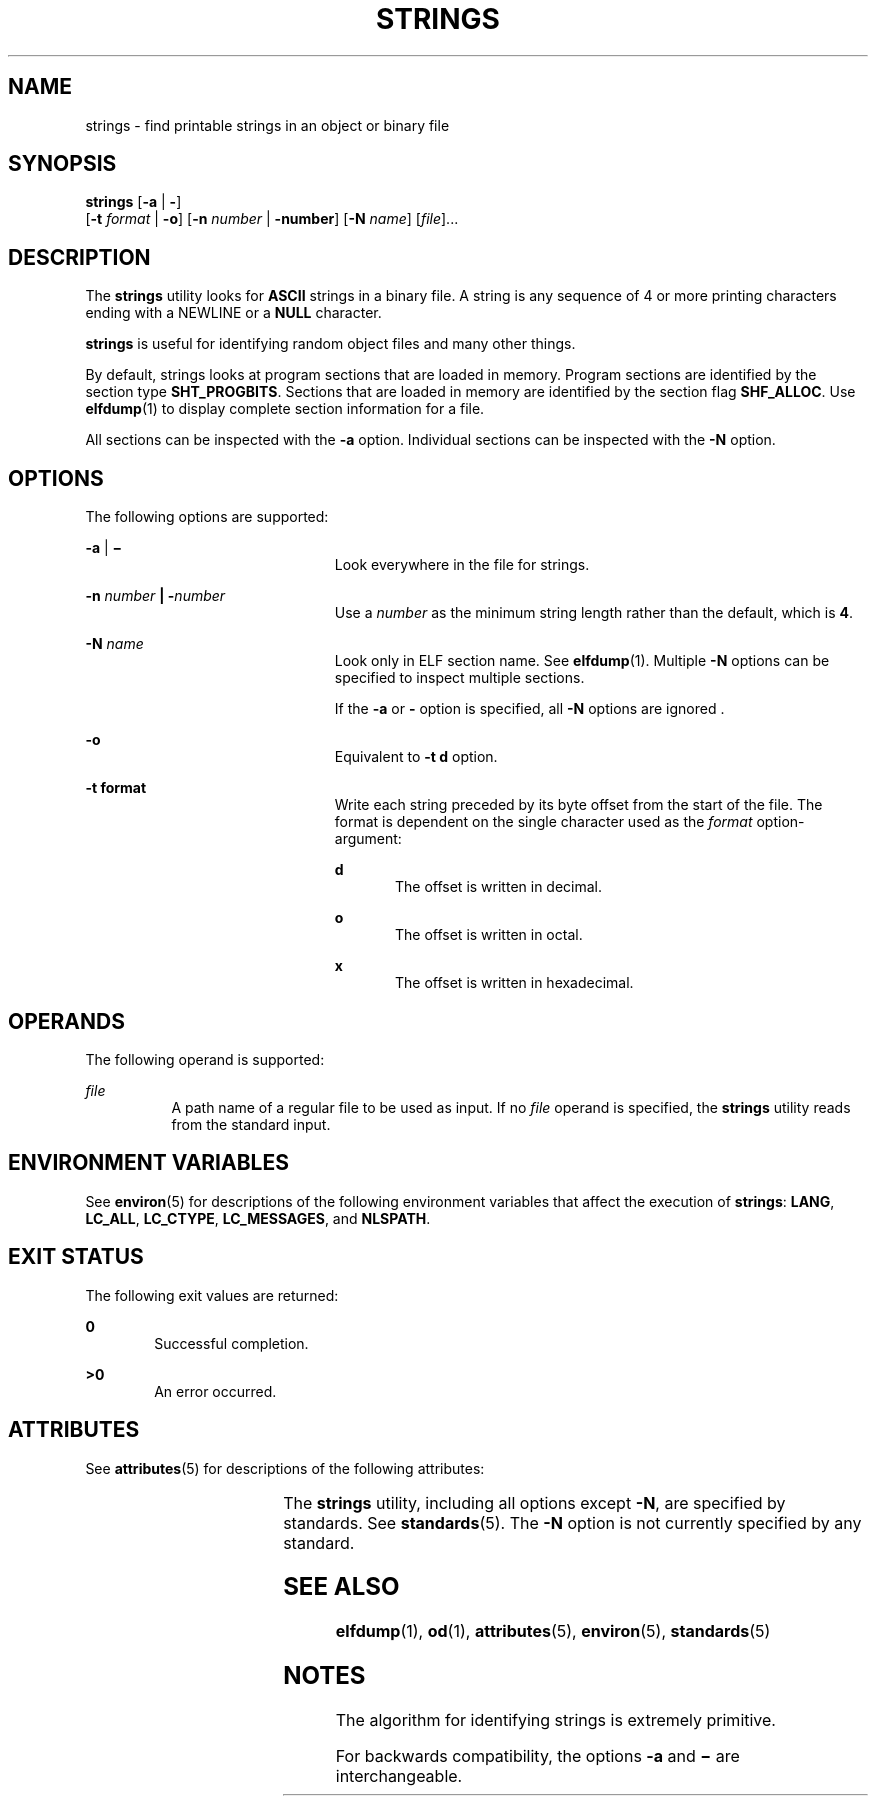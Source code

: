 .\"
.\" Sun Microsystems, Inc. gratefully acknowledges The Open Group for
.\" permission to reproduce portions of its copyrighted documentation.
.\" Original documentation from The Open Group can be obtained online at
.\" http://www.opengroup.org/bookstore/.
.\"
.\" The Institute of Electrical and Electronics Engineers and The Open
.\" Group, have given us permission to reprint portions of their
.\" documentation.
.\"
.\" In the following statement, the phrase ``this text'' refers to portions
.\" of the system documentation.
.\"
.\" Portions of this text are reprinted and reproduced in electronic form
.\" in the SunOS Reference Manual, from IEEE Std 1003.1, 2004 Edition,
.\" Standard for Information Technology -- Portable Operating System
.\" Interface (POSIX), The Open Group Base Specifications Issue 6,
.\" Copyright (C) 2001-2004 by the Institute of Electrical and Electronics
.\" Engineers, Inc and The Open Group.  In the event of any discrepancy
.\" between these versions and the original IEEE and The Open Group
.\" Standard, the original IEEE and The Open Group Standard is the referee
.\" document.  The original Standard can be obtained online at
.\" http://www.opengroup.org/unix/online.html.
.\"
.\" This notice shall appear on any product containing this material.
.\"
.\" The contents of this file are subject to the terms of the
.\" Common Development and Distribution License (the "License").
.\" You may not use this file except in compliance with the License.
.\"
.\" You can obtain a copy of the license at usr/src/OPENSOLARIS.LICENSE
.\" or http://www.opensolaris.org/os/licensing.
.\" See the License for the specific language governing permissions
.\" and limitations under the License.
.\"
.\" When distributing Covered Code, include this CDDL HEADER in each
.\" file and include the License file at usr/src/OPENSOLARIS.LICENSE.
.\" If applicable, add the following below this CDDL HEADER, with the
.\" fields enclosed by brackets "[]" replaced with your own identifying
.\" information: Portions Copyright [yyyy] [name of copyright owner]
.\"
.\"
.\" Copyright 1989 AT&T
.\" Copyright (c) 1992, X/Open Company Limited.  All Rights Reserved.
.\" Portions Copyright (c) 2007, Sun Microsystems, Inc.  All Rights Reserved
.\"
.TH STRINGS 1 "June 13, 2021"
.SH NAME
strings \- find printable strings in an object or binary file
.SH SYNOPSIS
.nf
\fBstrings\fR [\fB-a\fR | \fB-\fR]
     [\fB-t\fR \fIformat\fR | \fB-o\fR] [\fB-n\fR \fInumber\fR | \fB-number\fR]  [\fB-N\fR \fIname\fR]  [\fIfile\fR]...
.fi

.SH DESCRIPTION
The \fBstrings\fR utility looks for \fBASCII\fR strings in a binary file. A
string is any sequence of 4 or more printing characters ending with a NEWLINE
or a \fBNULL\fR character.
.sp
.LP
\fBstrings\fR is useful for identifying random object files and many other
things.
.sp
.LP
By default, strings looks at program sections that are loaded in memory.
Program sections are identified by the section type \fBSHT_PROGBITS\fR.
Sections that are loaded in memory are identified by the section flag
\fBSHF_ALLOC\fR. Use \fBelfdump\fR(1)  to display complete section information
for a file.
.sp
.LP
All sections can be inspected with the \fB-a\fR option. Individual sections can
be inspected with the \fB-N\fR option.
.SH OPTIONS
The following options are supported:
.sp
.ne 2
.na
\fB\fB-a\fR | \fB\(mi\fR\fR
.ad
.RS 23n
Look everywhere in the file for strings.
.RE

.sp
.ne 2
.na
\fB\fB-n\fR \fInumber\fR \fB|\fR \fB-\fR\fInumber\fR\fR
.ad
.RS 23n
Use a \fInumber\fR as the minimum string length rather than the default, which
is \fB4\fR.
.RE

.sp
.ne 2
.na
\fB\fB-N\fR \fIname\fR\fR
.ad
.RS 23n
Look only in ELF section name. See \fBelfdump\fR(1). Multiple \fB-N\fR options
can be specified to inspect multiple sections.
.sp
If the \fB-a\fR or \fB-\fR option is specified, all \fB-N\fR options are
ignored .
.RE

.sp
.ne 2
.na
\fB\fB-o\fR\fR
.ad
.RS 23n
Equivalent to \fB\fR\fB-t\fR \fBd\fR option.
.RE

.sp
.ne 2
.na
\fB\fB-t\fR \fBformat\fR\fR
.ad
.RS 23n
Write each string preceded by its byte offset from the start of the file. The
format is dependent on the single character used as the \fIformat\fR
option-argument:
.sp
.ne 2
.na
\fB\fBd\fR\fR
.ad
.RS 5n
The offset is written in decimal.
.RE

.sp
.ne 2
.na
\fB\fBo\fR\fR
.ad
.RS 5n
The offset is written in octal.
.RE

.sp
.ne 2
.na
\fB\fBx\fR\fR
.ad
.RS 5n
The offset is written in hexadecimal.
.RE

.RE

.SH OPERANDS
The following operand is supported:
.sp
.ne 2
.na
\fB\fB\fIfile\fR\fR\fR
.ad
.RS 8n
A path name of a regular file to be used as input. If no \fIfile\fR operand is
specified, the \fBstrings\fR utility reads from the standard input.
.RE

.SH ENVIRONMENT VARIABLES
See \fBenviron\fR(5) for descriptions of the following environment variables
that affect the execution of \fBstrings\fR: \fBLANG\fR, \fBLC_ALL\fR,
\fBLC_CTYPE\fR, \fBLC_MESSAGES\fR, and \fBNLSPATH\fR.
.SH EXIT STATUS
The following exit values are returned:
.sp
.ne 2
.na
\fB\fB0\fR\fR
.ad
.RS 6n
Successful completion.
.RE

.sp
.ne 2
.na
\fB\fB>0\fR\fR
.ad
.RS 6n
An error occurred.
.RE

.SH ATTRIBUTES
See \fBattributes\fR(5) for descriptions of the following attributes:
.sp

.sp
.TS
box;
c | c
l | l .
ATTRIBUTE TYPE	ATTRIBUTE VALUE
_
CSI	Enabled
_
Interface Stability	See below.
.TE

.sp
.LP
The \fBstrings\fR utility, including all options except \fB-N\fR, are specified
by standards. See \fBstandards\fR(5). The \fB-N\fR option is not currently
specified by any standard.
.SH SEE ALSO
\fBelfdump\fR(1), \fBod\fR(1), \fBattributes\fR(5), \fBenviron\fR(5),
\fBstandards\fR(5)
.SH NOTES
The algorithm for identifying strings is extremely primitive.
.sp
.LP
For backwards compatibility, the options \fB-a\fR and \fB\(mi\fR are
interchangeable.
